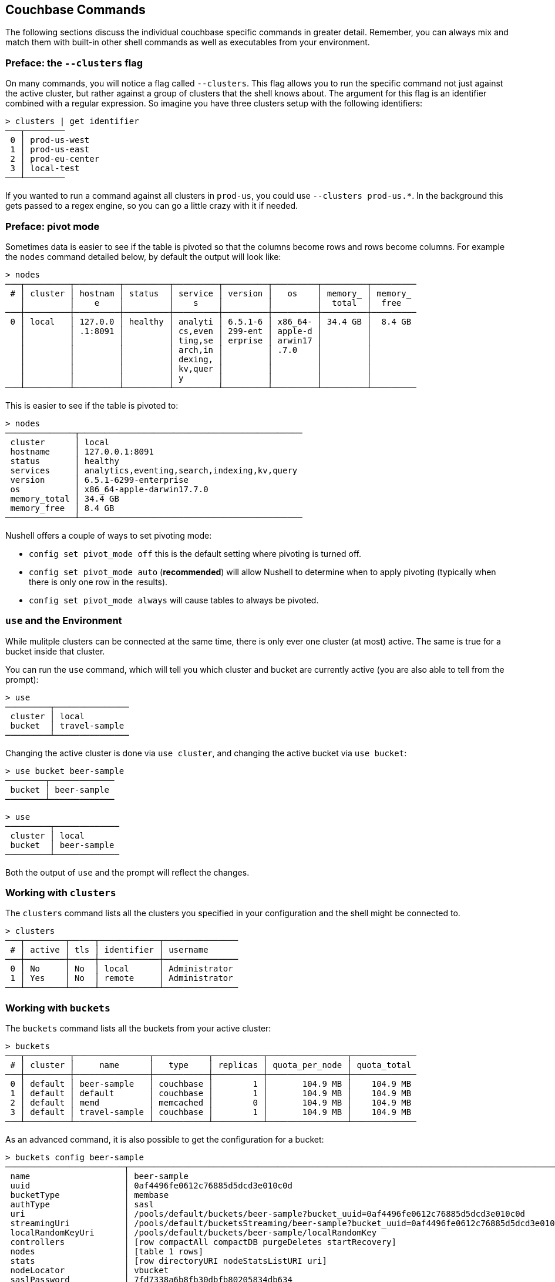 == Couchbase Commands

The following sections discuss the individual couchbase specific commands in greater detail. Remember, you can always mix and match them with built-in other shell commands as well as executables from your environment.

=== Preface: the `--clusters` flag

On many commands, you will notice a flag called `--clusters`. This flag allows you to run the specific command not just against the active cluster, but rather against a group of clusters that the shell knows about. The argument for this flag is an identifier combined with a regular expression. So imagine you have three clusters setup with the following identifiers:

```
> clusters | get identifier
───┬────────
 0 │ prod-us-west
 1 │ prod-us-east
 2 │ prod-eu-center
 3 │ local-test
───┴────────
```

If you wanted to run a command against all clusters in `prod-us`, you could use `--clusters prod-us.*`. In the background this gets passed to a regex engine, so you can go a little crazy with it if needed.


=== Preface: pivot mode

Sometimes data is easier to see if the table is pivoted so that the columns become rows and rows become columns.
For example the `nodes` command detailed below, by default the output will look like:

```
> nodes
───┬─────────┬─────────┬─────────┬─────────┬─────────┬─────────┬─────────┬─────────
 # │ cluster │ hostnam │ status  │ service │ version │   os    │ memory_ │ memory_
   │         │    e    │         │    s    │         │         │  total  │  free
───┼─────────┼─────────┼─────────┼─────────┼─────────┼─────────┼─────────┼─────────
 0 │ local   │ 127.0.0 │ healthy │ analyti │ 6.5.1-6 │ x86_64- │ 34.4 GB │  8.4 GB
   │         │ .1:8091 │         │ cs,even │ 299-ent │ apple-d │         │
   │         │         │         │ ting,se │ erprise │ arwin17 │         │
   │         │         │         │ arch,in │         │ .7.0    │         │
   │         │         │         │ dexing, │         │         │         │
   │         │         │         │ kv,quer │         │         │         │
   │         │         │         │ y       │         │         │         │
───┴─────────┴─────────┴─────────┴─────────┴─────────┴─────────┴─────────┴─────────
```

This is easier to see if the table is pivoted to:

```
> nodes
──────────────┬─────────────────────────────────────────────
 cluster      │ local
 hostname     │ 127.0.0.1:8091
 status       │ healthy
 services     │ analytics,eventing,search,indexing,kv,query
 version      │ 6.5.1-6299-enterprise
 os           │ x86_64-apple-darwin17.7.0
 memory_total │ 34.4 GB
 memory_free  │ 8.4 GB
──────────────┴─────────────────────────────────────────────
```

Nushell offers a couple of ways to set pivoting mode:

 * `config set pivot_mode off` this is the default setting where pivoting is turned off.
 * `config set pivot_mode auto` (*recommended*) will allow Nushell to determine when to apply pivoting (typically when there is only one row in the results).
 * `config set pivot_mode always` will cause tables to always be pivoted.


=== `use` and the Environment

While mulitple clusters can be connected at the same time, there is only ever one cluster (at most) active. The same is true for a bucket inside that cluster.

You can run the `use` command, which will tell you which cluster and bucket are currently active (you are also able to tell from the prompt):

```
> use
─────────┬───────────────
 cluster │ local         
 bucket  │ travel-sample 
─────────┴───────────────
```

Changing the active cluster is done via `use cluster`, and changing the active bucket via `use bucket`:

```
> use bucket beer-sample
────────┬─────────────
 bucket │ beer-sample 
────────┴─────────────
```

```
> use
─────────┬─────────────
 cluster │ local       
 bucket  │ beer-sample 
─────────┴─────────────
```

Both the output of `use` and the prompt will reflect the changes.

=== Working with `clusters`

The `clusters` command lists all the clusters you specified in your configuration and the shell might be connected to.

```
> clusters
───┬────────┬─────┬────────────┬───────────────
 # │ active │ tls │ identifier │ username      
───┼────────┼─────┼────────────┼───────────────
 0 │ No     │ No  │ local      │ Administrator 
 1 │ Yes    │ No  │ remote     │ Administrator
───┴────────┴─────┴────────────┴───────────────
```

=== Working with `buckets`

The `buckets` command lists all the buckets from your active cluster:

```
> buckets
───┬─────────┬───────────────┬───────────┬──────────┬────────────────┬─────────────
 # │ cluster │     name      │   type    │ replicas │ quota_per_node │ quota_total
───┼─────────┼───────────────┼───────────┼──────────┼────────────────┼─────────────
 0 │ default │ beer-sample   │ couchbase │        1 │       104.9 MB │    104.9 MB
 1 │ default │ default       │ couchbase │        1 │       104.9 MB │    104.9 MB
 2 │ default │ memd          │ memcached │        0 │       104.9 MB │    104.9 MB
 3 │ default │ travel-sample │ couchbase │        1 │       104.9 MB │    104.9 MB
───┴─────────┴───────────────┴───────────┴──────────┴────────────────┴─────────────
```

As an advanced command, it is also possible to get the configuration for a bucket:

```
> buckets config beer-sample
────────────────────────┬──────────────────────────────────────────────────────────────────────────────────────────
 name                   │ beer-sample                                                                              
 uuid                   │ 0af4496fe0612c76885d5dcd3e010c0d                                                         
 bucketType             │ membase                                                                                  
 authType               │ sasl                                                                                     
 uri                    │ /pools/default/buckets/beer-sample?bucket_uuid=0af4496fe0612c76885d5dcd3e010c0d          
 streamingUri           │ /pools/default/bucketsStreaming/beer-sample?bucket_uuid=0af4496fe0612c76885d5dcd3e010c0d 
 localRandomKeyUri      │ /pools/default/buckets/beer-sample/localRandomKey                                        
 controllers            │ [row compactAll compactDB purgeDeletes startRecovery]                                    
 nodes                  │ [table 1 rows]                                                                           
 stats                  │ [row directoryURI nodeStatsListURI uri]                                                  
 nodeLocator            │ vbucket                                                                                  
 saslPassword           │ 7fd7338a6b8fb30dbfb80205834db634                                                         
 ddocs                  │ [row uri]                                                                                
 replicaIndex           │ Yes                                                                                      
 autoCompactionSettings │ No                                                                                       
 vBucketServerMap       │ [row hashAlgorithm numReplicas serverList vBucketMap]                                    
 maxTTL                 │ 0                                                                                        
 compressionMode        │ passive                                                                                  
 replicaNumber          │ 1                                                                                        
 threadsNumber          │ 3                                                                                        
 quota                  │ [row ram rawRAM]                                                                         
 basicStats             │ [row 8 columns]                                                                          
 evictionPolicy         │ valueOnly                                                                                
 conflictResolutionType │ seqno                                                                                    
 bucketCapabilitiesVer  │                                                                                          
 bucketCapabilities     │ [table 9 rows]                                                                           
────────────────────────┴──────────────────────────────────────────────────────────────────────────────────────────
```

If you are unsure what you would use this for, you probably don't need it.
If you have pivot mode (detailed above) turned off then this command can produce results that are difficult to read.

=== Listing `nodes`

The `nodes` command allows you to list all the nodes of the cluster you are currently connected to.

```
> nodes
───┬─────────┬─────────────────────┬─────────┬───────────────────┬───────────────────────┬──────────────────────────┬──────────────┬─────────────
 # │ cluster │ hostname            │ status  │ services          │ version               │ os                       │ memory_total │ memory_free 
───┼─────────┼─────────────────────┼─────────┼───────────────────┼───────────────────────┼──────────────────────────┼──────────────┼─────────────
 0 │ remote  │ 10.143.200.101:8091 │ healthy │ indexing,kv,query │ 6.5.0-4960-enterprise │ x86_64-unknown-linux-gnu │       2.1 GB │    837.7 MB 
 1 │ remote  │ 10.143.200.102:8091 │ healthy │ indexing,kv,query │ 6.5.0-4960-enterprise │ x86_64-unknown-linux-gnu │       2.1 GB │      1.0 GB 
───┴─────────┴─────────────────────┴─────────┴───────────────────┴───────────────────────┴──────────────────────────┴──────────────┴─────────────
```

=== Reading and Writing `doc`uments

The fastest way to interact with documents is through the key value service (as long as you know the document ID). All those commands are located as subcommands under the `doc` namespace.

==== Reading

You can retrieve a document with `doc get`:

```
> doc get airline_10
─────────┬─────────────────────
 id      │ airline_10
 cas     │ 1585811206390153216
 content │ [row 7 columns]
─────────┴─────────────────────
```

To distinguish the actual content from the metadata, the content is nested in the `content` field. If you want to have everything at the toplevel, you can pipe to the `flatten` command:

```
> doc get airline_10 | flatten
────────────┬─────────────────────
 id         │ airline_10
 cas        │ 1621356820428095488
 content_id │ 10
 type       │ airline
 name       │ 40-Mile Air
 iata       │ Q5
 icao       │ MLA
 callsign   │ MILE-AIR
 country    │ United States
 error      │
────────────┴─────────────────────
```

If the document is not found, an empty result is returned.

To perform a bulk get operation, the incoming stream can be utilized.

```
> echo [airline_10 airline_10748 airline_137] | wrap id | doc get
───┬───────────────┬─────────────────────┬─────────────────┬───────
 # │      id       │         cas         │     content     │ error
───┼───────────────┼─────────────────────┼─────────────────┼───────
 0 │ airline_10    │ 1621356820428095488 │ [row 7 columns] │
 1 │ airline_10748 │ 1621356818190237696 │ [row 7 columns] │
 2 │ airline_137   │ 1621356823346675712 │ [row 7 columns] │
───┴───────────────┴─────────────────────┴─────────────────┴───────
```

If `doc get` operates on an incoming stream it will extract the document id from the `id` column. This behavior can be customized through the `--id-column` flag.

==== Mutating

Documents can be mutated with `doc insert`, `doc upsert` and `doc replace`.

All those three commands take similar arguments. If you only want to mutate a single document, passing in the ID and the content as arguments is the simplest way:

```
> doc upsert my-doc {"hello": "world"}
───────────┬───
 processed │ 1 
 success   │ 1 
 failed    │ 0 
───────────┴───
```

Multiple documents can be mutated through an input stream as well, defaulting to the `id` and `content` columns:

==== Removing

Documents can be removed with `doc remove`.

```
> doc remove airline_10
───────────┬───
 processed │ 1 
 success   │ 1 
 failed    │ 0 
───────────┴───
```

Similar to `doc get`, if you want to delete more than one document at the same time, provide a stream of ids with an `id` column:

```
> echo [airline_10 airline_10748 airline_137] | wrap id | doc remove
───────────┬───
 processed │ 3 
 success   │ 2 
 failed    │ 1 
───────────┴───
```

=== Interacting with the `data` service

Note that the `data` commands are intended to work directly against the data (Key/Value) service. If you are looking for manipulating doucments, please use the `doc` commands instead.

You can use the `data stats` subcommand to list the KV stats for all the nodes connected for the current cluster. In the following example we are filtering on a subset of the stats since the full output can get quite verbose.

```
> data stats | where key =~ cmd_
────┬─────────┬───────────┬──────────────────────────────┬──────────
 #  │ cluster │ node      │ key                          │ value    
────┼─────────┼───────────┼──────────────────────────────┼──────────
 0  │ local   │ 127.0.0.1 │ cmd_get                      │ 2095     
 1  │ local   │ 127.0.0.1 │ cmd_set                      │ 1        
 2  │ local   │ 127.0.0.1 │ cmd_flush                    │ 0        
 3  │ local   │ 127.0.0.1 │ cmd_subdoc_lookup            │ 0        
 4  │ local   │ 127.0.0.1 │ cmd_subdoc_mutation          │ 0        
 5  │ local   │ 127.0.0.1 │ cmd_total_sets               │ 41049    
 6  │ local   │ 127.0.0.1 │ cmd_total_gets               │ 12595    
 7  │ local   │ 127.0.0.1 │ cmd_total_ops                │ 53644    
 8  │ local   │ 127.0.0.1 │ cmd_mutation                 │ 2        
 9  │ local   │ 127.0.0.1 │ cmd_lookup                   │ 2095     
 10 │ local   │ 127.0.0.1 │ cmd_lock                     │ 0        
 11 │ local   │ 127.0.0.1 │ cmd_lookup_10s_count         │ 0        
 12 │ local   │ 127.0.0.1 │ cmd_lookup_10s_duration_us   │ 0        
 13 │ local   │ 127.0.0.1 │ cmd_mutation_10s_count       │ 536440   
 14 │ local   │ 127.0.0.1 │ cmd_mutation_10s_duration_us │ 22059071 
────┴─────────┴───────────┴──────────────────────────────┴──────────
```

=== `whoami`?

Sometimes simple commands are helpful when debugging. The `whoami` command will ask the same question to the active cluster and return various information about the user.

```
> whoami
─────────┬────────────────
 roles   │ [table 1 rows] 
 id      │ Administrator  
 domain  │ admin          
 cluster │ local          
─────────┴────────────────
```

Since a user can have many roles, if you want to look at them they need to be unnested:

```
> whoami | get roles
──────┬───────
 role │ admin 
──────┴───────
```

=== `version`

The `version` command lists the version of the couchbase shell.

```
> version
─────────┬───────────
 version │ 1.0.0-dev 
─────────┴───────────
```
